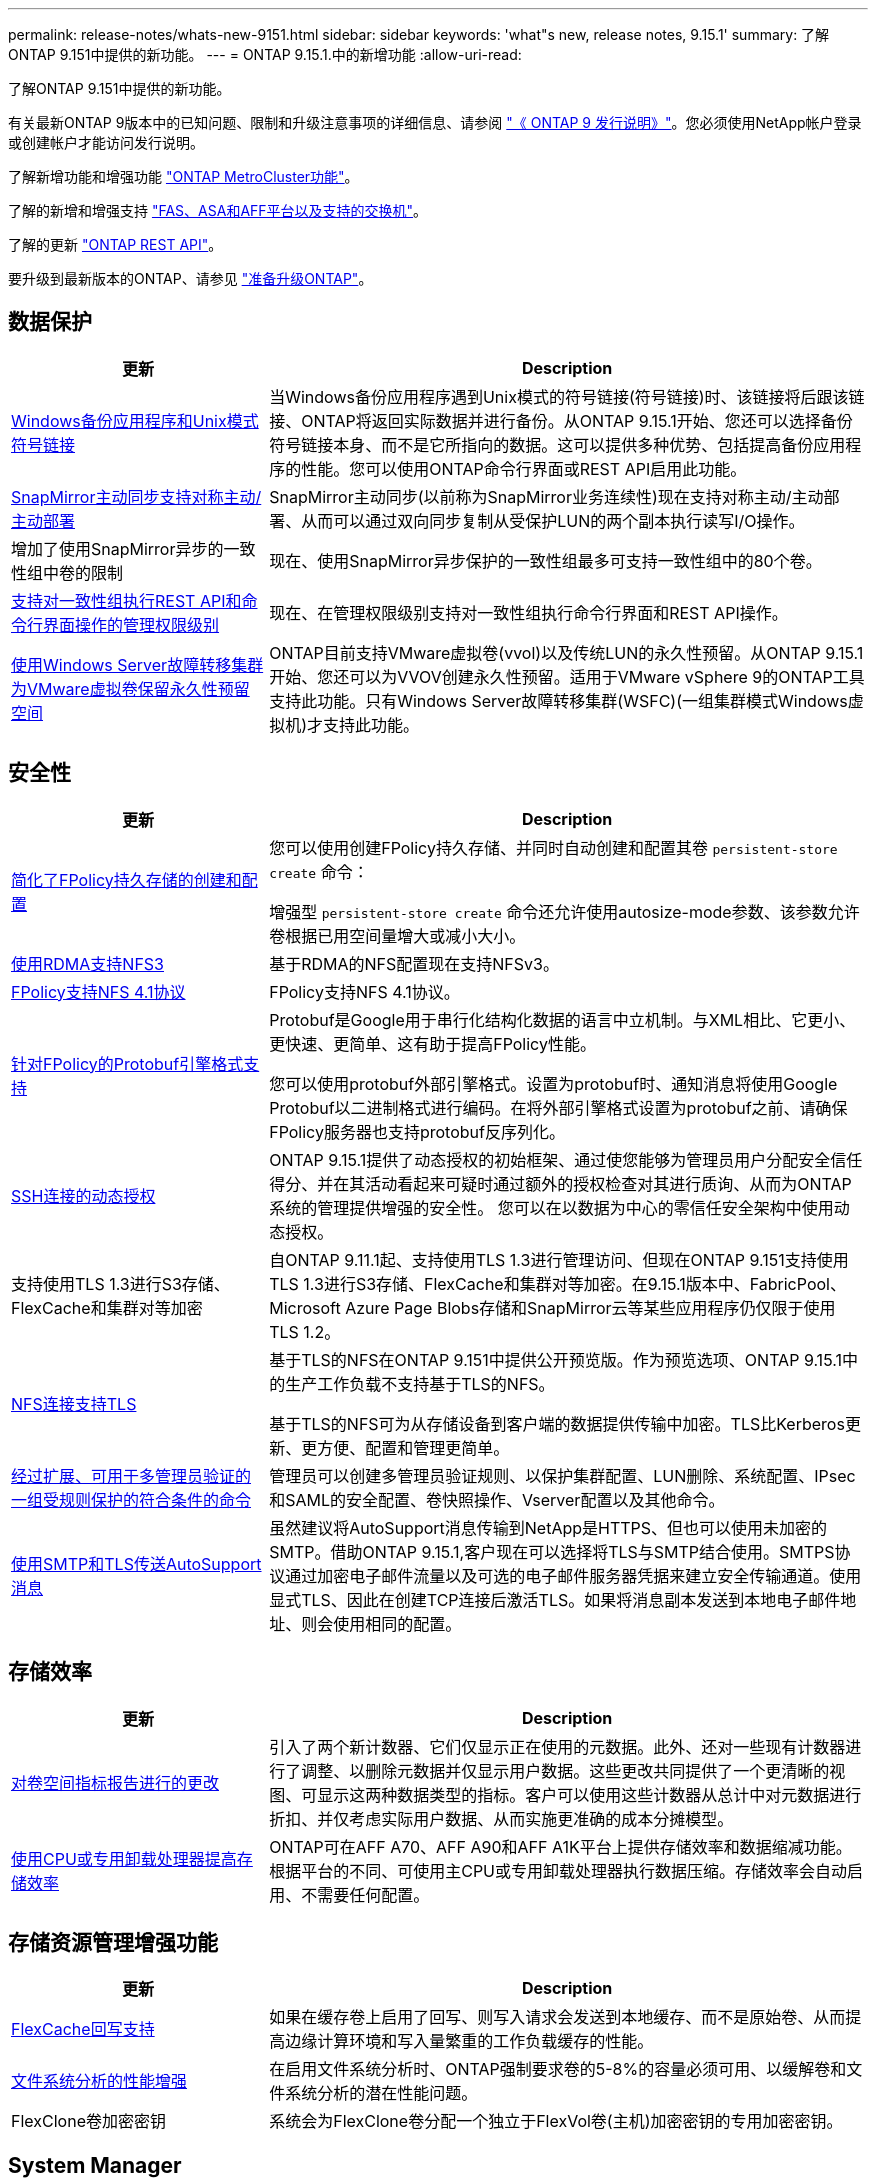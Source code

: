 ---
permalink: release-notes/whats-new-9151.html 
sidebar: sidebar 
keywords: 'what"s new, release notes, 9.15.1' 
summary: 了解ONTAP 9.151中提供的新功能。 
---
= ONTAP 9.15.1.中的新增功能
:allow-uri-read: 


[role="lead"]
了解ONTAP 9.151中提供的新功能。

有关最新ONTAP 9版本中的已知问题、限制和升级注意事项的详细信息、请参阅 https://library.netapp.com/ecm/ecm_download_file/ECMLP2492508["《 ONTAP 9 发行说明》"^]。您必须使用NetApp帐户登录或创建帐户才能访问发行说明。

了解新增功能和增强功能 https://docs.netapp.com/us-en/ontap-metrocluster/releasenotes/mcc-new-features.html["ONTAP MetroCluster功能"^]。

了解的新增和增强支持 https://docs.netapp.com/us-en/ontap-systems/whats-new.html["FAS、ASA和AFF平台以及支持的交换机"^]。

了解的更新 https://docs.netapp.com/us-en/ontap-automation/whats_new.html["ONTAP REST API"^]。

要升级到最新版本的ONTAP、请参见 link:../upgrade/prepare.html["准备升级ONTAP"]。



== 数据保护

[cols="30%,70%"]
|===
| 更新 | Description 


 a| 
xref:../smb-admin/windows-backup-symlinks.html[Windows备份应用程序和Unix模式符号链接]
 a| 
当Windows备份应用程序遇到Unix模式的符号链接(符号链接)时、该链接将后跟该链接、ONTAP将返回实际数据并进行备份。从ONTAP 9.15.1开始、您还可以选择备份符号链接本身、而不是它所指向的数据。这可以提供多种优势、包括提高备份应用程序的性能。您可以使用ONTAP命令行界面或REST API启用此功能。



 a| 
xref:../snapmirror-active-sync/index.html[SnapMirror主动同步支持对称主动/主动部署]
 a| 
SnapMirror主动同步(以前称为SnapMirror业务连续性)现在支持对称主动/主动部署、从而可以通过双向同步复制从受保护LUN的两个副本执行读写I/O操作。



 a| 
增加了使用SnapMirror异步的一致性组中卷的限制
 a| 
现在、使用SnapMirror异步保护的一致性组最多可支持一致性组中的80个卷。



 a| 
xref:../consistency-groups/configure-task.html[支持对一致性组执行REST API和命令行界面操作的管理权限级别]
 a| 
现在、在管理权限级别支持对一致性组执行命令行界面和REST API操作。



 a| 
xref:../concepts/ontap-and-vmware.html[使用Windows Server故障转移集群为VMware虚拟卷保留永久性预留空间]
 a| 
ONTAP目前支持VMware虚拟卷(vvol)以及传统LUN的永久性预留。从ONTAP 9.15.1开始、您还可以为VVOV创建永久性预留。适用于VMware vSphere 9的ONTAP工具支持此功能。只有Windows Server故障转移集群(WSFC)(一组集群模式Windows虚拟机)才支持此功能。

|===


== 安全性

[cols="30%,70%"]
|===
| 更新 | Description 


 a| 
xref:../nas-audit/create-persistent-stores.html[简化了FPolicy持久存储的创建和配置]
 a| 
您可以使用创建FPolicy持久存储、并同时自动创建和配置其卷 `persistent-store create` 命令：

增强型 `persistent-store create` 命令还允许使用autosize-mode参数、该参数允许卷根据已用空间量增大或减小大小。



 a| 
xref:../nfs-rdma/index.html[使用RDMA支持NFS3]
 a| 
基于RDMA的NFS配置现在支持NFSv3。



 a| 
xref:../nas-audit/supported-file-operation-filter-fpolicy-nfsv4-concept.html[FPolicy支持NFS 4.1协议]
 a| 
FPolicy支持NFS 4.1协议。



 a| 
xref:../nas-audit/plan-fpolicy-external-engine-config-concept.html[针对FPolicy的Protobuf引擎格式支持]
 a| 
Protobuf是Google用于串行化结构化数据的语言中立机制。与XML相比、它更小、更快速、更简单、这有助于提高FPolicy性能。

您可以使用protobuf外部引擎格式。设置为protobuf时、通知消息将使用Google Protobuf以二进制格式进行编码。在将外部引擎格式设置为protobuf之前、请确保FPolicy服务器也支持protobuf反序列化。



 a| 
xref:../authentication/dynamic-authorization-overview.html[SSH连接的动态授权]
 a| 
ONTAP 9.15.1提供了动态授权的初始框架、通过使您能够为管理员用户分配安全信任得分、并在其活动看起来可疑时通过额外的授权检查对其进行质询、从而为ONTAP系统的管理提供增强的安全性。  您可以在以数据为中心的零信任安全架构中使用动态授权。



 a| 
支持使用TLS 1.3进行S3存储、FlexCache和集群对等加密
 a| 
自ONTAP 9.11.1起、支持使用TLS 1.3进行管理访问、但现在ONTAP 9.151支持使用TLS 1.3进行S3存储、FlexCache和集群对等加密。在9.15.1版本中、FabricPool、Microsoft Azure Page Blobs存储和SnapMirror云等某些应用程序仍仅限于使用TLS 1.2。



 a| 
xref:../nfs-admin/tls-nfs-strong-security-concept.html[NFS连接支持TLS]
 a| 
基于TLS的NFS在ONTAP 9.151中提供公开预览版。作为预览选项、ONTAP 9.15.1中的生产工作负载不支持基于TLS的NFS。

基于TLS的NFS可为从存储设备到客户端的数据提供传输中加密。TLS比Kerberos更新、更方便、配置和管理更简单。



 a| 
xref:../multi-admin-verify/index.html#rule-protected-commands[经过扩展、可用于多管理员验证的一组受规则保护的符合条件的命令]
 a| 
管理员可以创建多管理员验证规则、以保护集群配置、LUN删除、系统配置、IPsec和SAML的安全配置、卷快照操作、Vserver配置以及其他命令。



 a| 
xref:../system-admin/requirements-autosupport-reference.html[使用SMTP和TLS传送AutoSupport消息]
 a| 
虽然建议将AutoSupport消息传输到NetApp是HTTPS、但也可以使用未加密的SMTP。借助ONTAP 9.15.1,客户现在可以选择将TLS与SMTP结合使用。SMTPS协议通过加密电子邮件流量以及可选的电子邮件服务器凭据来建立安全传输通道。使用显式TLS、因此在创建TCP连接后激活TLS。如果将消息副本发送到本地电子邮件地址、则会使用相同的配置。

|===


== 存储效率

[cols="30%,70%"]
|===
| 更新 | Description 


 a| 
xref:../volumes/determine-space-usage-volume-aggregate-concept.html[对卷空间指标报告进行的更改]
 a| 
引入了两个新计数器、它们仅显示正在使用的元数据。此外、还对一些现有计数器进行了调整、以删除元数据并仅显示用户数据。这些更改共同提供了一个更清晰的视图、可显示这两种数据类型的指标。客户可以使用这些计数器从总计中对元数据进行折扣、并仅考虑实际用户数据、从而实施更准确的成本分摊模型。



 a| 
xref:../concepts/builtin-storage-efficiency-concept.html[使用CPU或专用卸载处理器提高存储效率]
 a| 
ONTAP可在AFF A70、AFF A90和AFF A1K平台上提供存储效率和数据缩减功能。根据平台的不同、可使用主CPU或专用卸载处理器执行数据压缩。存储效率会自动启用、不需要任何配置。

|===


== 存储资源管理增强功能

[cols="30%,70%"]
|===
| 更新 | Description 


 a| 
xref:../flexcache/flexcache-writeback-enable-task.html[FlexCache回写支持]
 a| 
如果在缓存卷上启用了回写、则写入请求会发送到本地缓存、而不是原始卷、从而提高边缘计算环境和写入量繁重的工作负载缓存的性能。



 a| 
xref:../task_nas_file_system_analytics_enable.html[文件系统分析的性能增强]
 a| 
在启用文件系统分析时、ONTAP强制要求卷的5-8%的容量必须可用、以缓解卷和文件系统分析的潜在性能问题。



 a| 
FlexClone卷加密密钥
 a| 
系统会为FlexClone卷分配一个独立于FlexVol卷(主机)加密密钥的专用加密密钥。

|===


== System Manager

[cols="30%,70%"]
|===
| 更新 | Description 


 a| 
xref:../snaplock/commit-snapshot-copies-worm-concept.html[System Manager支持配置SnapLock存储关系]
 a| 
如果源和目标都运行ONTAP 9.15.1或更高版本、则可以使用System Manager配置SnapLock存储关系。



 a| 
xref:../task_cp_dashboard_tour.html[System Manager信息板的性能增强功能]
 a| 
System Manager信息板的"运行状况"、"容量"、"网络"和"性能"视图中提供了更完整的说明、包括性能指标增强功能、可帮助您识别延迟或性能问题并对其进行故障排除。

|===


== 升级

[cols="30%,70%"]
|===
| 更新 | Description 


 a| 
xref:../upgrade/automated-upgrade-task.html[支持在自动无中断升级期间将LIF迁移到HA配对节点]
 a| 
如果在自动无中断升级期间向另一批处理组迁移LIF失败、则LIF将迁移到同一批处理组中的HA配对节点。

|===